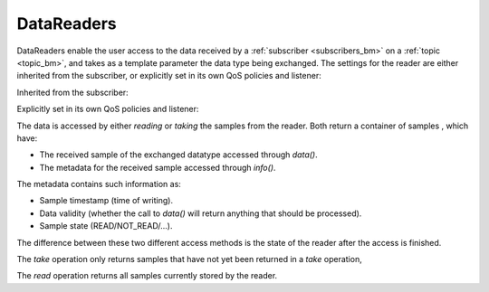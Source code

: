 .. index:: DataReaders

.. _datareaders_bm:

===========
DataReaders
===========

DataReaders enable the user access to the data received by a :ref:`subscriber <subscribers_bm>` 
on a :ref:`topic <topic_bm>`, and takes as a template parameter the data type being 
exchanged. The settings for the reader are either inherited from the subscriber, or 
explicitly set in its own QoS policies and listener:

Inherited from the subscriber:

.. tabs::

    .. group-tab:: Core DDS (C)

		.. code-block:: C
			
			dds_entity_t reader = dds_create_reader (subscriber, topic, NULL, NULL);

    .. group-tab:: C++

		.. code-block:: C++
			
			dds::sub::DataReader<DataType> reader(sub, topic);

    .. group-tab:: Python

		.. code-block:: python

			reader = DataReader(subscriber, topic)

Explicitly set in its own QoS policies and listener:

.. tabs::

    .. group-tab:: Core DDS (C)

      .. code-block:: C

         dds_qos_t *qos = dds_create_qos ();
         dds_listener_t *listener = dds_create_listener(NULL);
         dds_lset_data_available(listener, data_available);
         dds_entity_t reader = dds_create_reader (participant, topic, qos, listener);

    .. group-tab:: C++

      .. code-block:: C++

         dds::sub::qos::DataReaderQos rqos;
         dds::sub::NoOpAnyDataReaderListener listener;
         dds::sub::DataReader<DataType> reader(sub, topic, rqos, &listener, dds::core::status::StatusMask::data_available());

    .. group-tab:: Python

      .. code-block:: python

         qos = Qos()
         listener = MyListener()
         reader = DataReader(participant, topic, qos=qos, listener=listener)

The data is accessed by either `reading` or `taking` the samples from the reader.
Both return a container of samples , which have:

- The received sample of the exchanged datatype accessed through `data()`.
- The metadata for the received sample accessed through `info()`. 
 
The metadata contains such information as:

- Sample timestamp (time of writing).
- Data validity (whether the call to `data()` will return anything that should be processed).
- Sample state (READ/NOT_READ/...).

The difference between these two different access methods is the state of the reader 
after the access is finished. 

The `take` operation only returns samples that have not yet been returned in a `take` operation, 

.. tabs::

    .. group-tab:: Core DDS (C)

      .. code-block:: C
         :emphasize-lines: 4

         int MAXSAMPLES 10;
         void *samples[MAX_SAMPLES];
         dds_sample_info_t infos[MAX_SAMPLES];
         int samples_received = dds_take (reader, samples, info, MAX_SAMPLES, MAX_SAMPLES);
         for (int i = 0; i < samples_received; i++) {
           if (info[i].valid_data) {
              /*print the data*/
           } 
         }

    .. group-tab:: C++

		.. code-block:: C++
			:emphasize-lines: 1

			auto samples = reader.take();
			for (const auto & sample:samples) {
				if (!sample.valid())
					continue;
				const auto &data = sample.data();
				/*print the data*/
			}

    .. group-tab:: Python

      .. code-block:: python

         for sample in reader.take_iter(timeout=duration(milliseconds=10)):
            print(sample)

The `read` operation returns all samples currently stored by the reader.

.. tabs::

    .. group-tab:: Core DDS (C)

      .. code-block:: C
         :emphasize-lines: 4

         int MAXSAMPLES 10;
         void *samples[MAX_SAMPLES];
         dds_sample_info_t infos[MAX_SAMPLES];
         int samples_received = dds_read (reader, samples, info, MAX_SAMPLES, MAX_SAMPLES);
         for (int i = 0; i < samples_received; i++) {
           if (info[i].valid_data) {
              /*print the data*/
           } 
         }

    .. group-tab:: C++

      .. code-block:: C++
         :emphasize-lines: 1

         auto samples = reader.read();
         for (const auto & sample:samples) {
            if (!sample.valid() ||
               sample.state() != dds::sub::status::SampleState::not_read())
               continue;
            const auto &data = sample.data();
            /*print the data?*/
         }

    .. group-tab:: Python

      .. code-block:: python

         for sample in reader.read_iter(timeout=duration(milliseconds=10)):
            print(sample)

